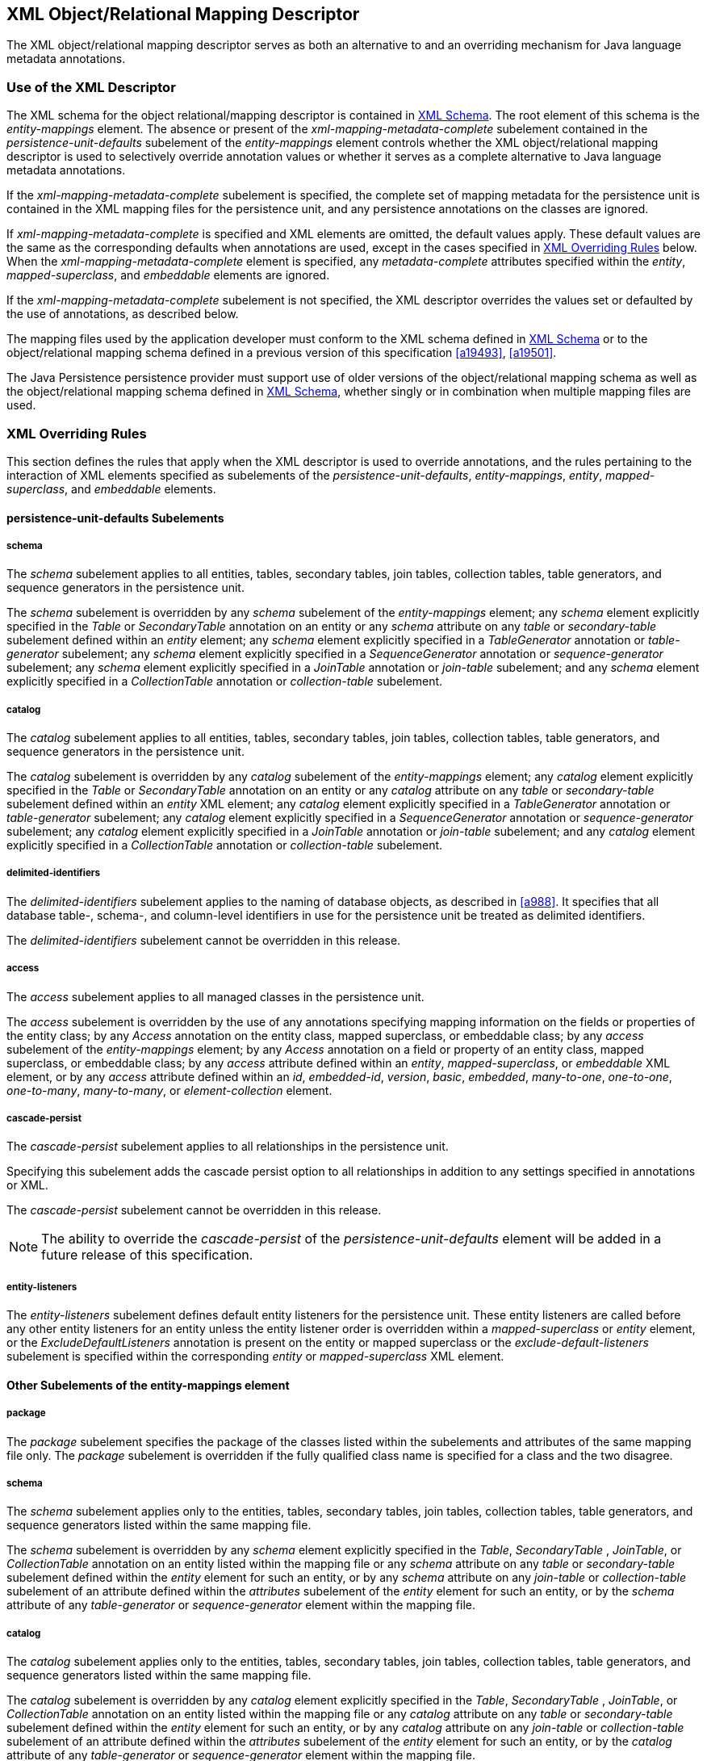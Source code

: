 //
// Copyright (c) 2017, 2020 Contributors to the Eclipse Foundation
//

== XML Object/Relational Mapping Descriptor [[a16944]]

The XML object/relational mapping descriptor
serves as both an alternative to and an overriding mechanism for Java
language metadata annotations.

=== Use of the XML Descriptor

The XML schema for the object
relational/mapping descriptor is contained in <<a17175>>. The root element of this
schema is the _entity-mappings_ element. The absence or present of the
_xml-mapping-metadata-complete_ subelement contained in the
_persistence-unit-defaults_ subelement of the _entity-mappings_ element
controls whether the XML object/relational mapping descriptor is used to
selectively override annotation values or whether it serves as a
complete alternative to Java language metadata annotations.

If the _xml-mapping-metadata-complete_
subelement is specified, the complete set of mapping metadata for the
persistence unit is contained in the XML mapping files for the
persistence unit, and any persistence annotations on the classes are
ignored.

If _xml-mapping-metadata-complete_ is
specified and XML elements are omitted, the default values apply. These
default values are the same as the corresponding defaults when
annotations are used, except in the cases specified in <<a16953>> below. When the
_xml-mapping-metadata-complete_ element is specified, any
_metadata-complete_ attributes specified within the _entity_,
_mapped-superclass_, and _embeddable_ elements are ignored.

If the _xml-mapping-metadata-complete_
subelement is not specified, the XML descriptor overrides the values set
or defaulted by the use of annotations, as described below.

The mapping files used by the application
developer must conform to the XML schema defined in <<a17175>> or to the object/relational
mapping schema defined in a previous version of this specification
<<a19493>>, <<a19501>>.

The Java Persistence persistence provider
must support use of older versions of the object/relational mapping
schema as well as the object/relational mapping schema defined in
<<a17175>>, whether singly or
in combination when multiple mapping files are used.

=== XML Overriding Rules [[a16953]]

This section defines the rules that apply
when the XML descriptor is used to override annotations, and the rules
pertaining to the interaction of XML elements specified as subelements
of the _persistence-unit-defaults_, _entity-mappings_, _entity_,
_mapped-superclass_, and _embeddable_ elements.

==== persistence-unit-defaults Subelements

===== schema

The _schema_ subelement applies to all
entities, tables, secondary tables, join tables, collection tables,
table generators, and sequence generators in the persistence unit.

The _schema_ subelement is overridden by any
_schema_ subelement of the _entity-mappings_ element; any _schema_
element explicitly specified in the _Table_ or _SecondaryTable_
annotation on an entity or any _schema_ attribute on any _table_ or
_secondary-table_ subelement defined within an _entity_ element; any
_schema_ element explicitly specified in a _TableGenerator_ annotation
or _table-generator_ subelement; any _schema_ element explicitly
specified in a _SequenceGenerator_ annotation or _sequence-generator_
subelement; any _schema_ element explicitly specified in a _JoinTable_
annotation or _join-table_ subelement; and any _schema_ element
explicitly specified in a _CollectionTable_ annotation or
_collection-table_ subelement.

===== catalog

The _catalog_ subelement applies to all
entities, tables, secondary tables, join tables, collection tables,
table generators, and sequence generators in the persistence unit.

The _catalog_ subelement is overridden by any
_catalog_ subelement of the _entity-mappings_ element; any _catalog_
element explicitly specified in the _Table_ or _SecondaryTable_
annotation on an entity or any _catalog_ attribute on any _table_ or
_secondary-table_ subelement defined within an _entity_ XML element; any
_catalog_ element explicitly specified in a _TableGenerator_ annotation
or _table-generator_ subelement; any _catalog_ element explicitly
specified in a _SequenceGenerator_ annotation or _sequence-generator_
subelement; any _catalog_ element explicitly specified in a _JoinTable_
annotation or _join-table_ subelement; and any _catalog_ element
explicitly specified in a _CollectionTable_ annotation or
_collection-table_ subelement.

===== delimited-identifiers

The _delimited-identifiers_ subelement
applies to the naming of database objects, as described in <<a988>>. It
specifies that all database table-, schema-, and column-level
identifiers in use for the persistence unit be treated as delimited
identifiers.

The _delimited-identifiers_ subelement cannot
be overridden in this release.

===== access

The _access_ subelement applies to all
managed classes in the persistence unit.

The _access_ subelement is overridden by the
use of any annotations specifying mapping information on the fields or
properties of the entity class; by any _Access_ annotation on the entity
class, mapped superclass, or embeddable class; by any _access_
subelement of the _entity-mappings_ element; by any _Access_ annotation
on a field or property of an entity class, mapped superclass, or
embeddable class; by any _access_ attribute defined within an _entity_,
_mapped-superclass_, or _embeddable_ XML element, or by any _access_
attribute defined within an _id_, _embedded-id_, _version_, _basic_,
_embedded_, _many-to-one_, _one-to-one_, _one-to-many_,
_many-to-many_, or _element-collection_ element.

===== cascade-persist

The _cascade-persist_ subelement applies to
all relationships in the persistence unit.

Specifying this subelement adds the cascade
persist option to all relationships in addition to any settings
specified in annotations or XML.

The _cascade-persist_ subelement cannot be
overridden in this release.

[NOTE]
====
The ability to override the _cascade-persist_
of the _persistence-unit-defaults_ element will be added in a future
release of this specification.
====

===== entity-listeners

The _entity-listeners_ subelement defines
default entity listeners for the persistence unit. These entity
listeners are called before any other entity listeners for an entity
unless the entity listener order is overridden within a
_mapped-superclass_ or _entity_ element, or the
_ExcludeDefaultListeners_ annotation is present on the entity or mapped
superclass or the _exclude-default-listeners_ subelement is specified
within the corresponding _entity_ or _mapped-superclass_ XML element.

==== Other Subelements of the entity-mappings element

===== package

The _package_ subelement specifies the
package of the classes listed within the subelements and attributes of
the same mapping file only. The _package_ subelement is overridden if
the fully qualified class name is specified for a class and the two
disagree.

===== schema

The _schema_ subelement applies only to the
entities, tables, secondary tables, join tables, collection tables,
table generators, and sequence generators listed within the same mapping
file.

The _schema_ subelement is overridden by any
_schema_ element explicitly specified in the _Table_, _SecondaryTable_
, _JoinTable_, or _CollectionTable_ annotation on an entity listed
within the mapping file or any _schema_ attribute on any _table_ or
_secondary-table_ subelement defined within the _entity_ element for
such an entity, or by any _schema_ attribute on any _join-table_ or
_collection-table_ subelement of an attribute defined within the
_attributes_ subelement of the _entity_ element for such an entity, or
by the _schema_ attribute of any _table-generator_ or
_sequence-generator_ element within the mapping file.

===== catalog

The _catalog_ subelement applies only to the
entities, tables, secondary tables, join tables, collection tables,
table generators, and sequence generators listed within the same mapping
file.

The _catalog_ subelement is overridden by any
_catalog_ element explicitly specified in the _Table_, _SecondaryTable_
, _JoinTable_, or _CollectionTable_ annotation on an entity listed
within the mapping file or any _catalog_ attribute on any _table_ or
_secondary-table_ subelement defined within the _entity_ element for
such an entity, or by any _catalog_ attribute on any _join-table_ or
_collection-table_ subelement of an attribute defined within the
_attributes_ subelement of the _entity_ element for such an entity, or
by the _catalog_ attribute of any _table-generator_ or
_sequence-generator_ element within the mapping file.

===== access

The _access_ subelement applies to the
managed classes listed within the same mapping file.

The _access_ subelement is overridden by the
use of any annotations specifying mapping information on the fields or
properties of the entity class; by any _Access_ annotation on the entity
class, mapped superclass, or embeddable class; by any _Access_
annotation on a field or property of an entity class, mapped superclass,
or embeddable class; by any _access_ attribute defined within an
_entity_, _mapped-superclass_, or _embeddable_ XML element, or by any
_access_ attribute defined within an _id_, _embedded-id_, _version_,
_basic_, _embedded_, _many-to-one_, _one-to-one_, _one-to-many_,
_many-to-many_, or _element-collection_ element.

===== sequence-generator

The generator defined by the
_sequence-generator_ subelement applies to the persistence unit. It is
undefined if multiple mapping files for the persistence unit contain
generators of the same name.

The generator defined is added to any
generators defined in annotations. If a generator of the same name is
defined in annotations, the generator defined by this subelement
overrides that definition.

===== table-generator

The generator defined by the
_table-generator_ subelement applies to the persistence unit. It is
undefined if multiple mapping files for the persistence unit contain
generators of the same name.

The generator defined is added to any
generators defined in annotations. If a generator of the same name is
defined in annotations, the generator defined by this subelement
overrides that definition.

===== named-query

The named query defined by the _named-query_
subelement applies to the persistence unit. It is undefined if multiple
mapping files for the persistence unit contain named queries of the same
name.

The named query defined is added to the named
queries defined in annotations. If a named query of the same name is
defined in annotations, the named query defined by this subelement
overrides that definition.

===== named-native-query

The named native query defined by the
_named-native-query_ subelement applies to the persistence unit. It is
undefined if multiple mapping files for the persistence unit contain
named queries of the same name.

The named native query defined is added to
the named native queries defined in annotations. If a named query of the
same name is defined in annotations, the named query defined by this
subelement overrides that definition.

===== named-stored-procedure-query

The named stored procedure query defined by
the _named-stored-procedure-query_ subelement applies to the persistence
unit. It is undefined if multiple mapping files for the persistence unit
contain named stored procedure queries of the same name.

The named stored procedure query defined is
added to the named stored procedure queries defined in annotations. If a
named stored procedure query of the same name is defined in annotations,
the named stored procedure query defined by this subelement overrides
that definition.

===== sql-result-set-mapping

The SQL result set mapping defined by the
_sql-result-set-mapping_ subelement applies to the persistence unit. It
is undefined if multiple mapping files for the persistence unit contain
SQL result set mappings of the same name.

The SQL result set mapping defined is added
to the SQL result set mappings defined in annotations. If a SQL result
set mapping of the same name is defined in annotations, the SQL result
set mapping defined by this subelement overrides that definition.

===== entity

The _entity_ subelement defines an entity of
the persistence unit. It is undefined if multiple mapping files for the
persistence unit contain entries for the same entity.

The entity class may or may not have been
annotated as _Entity_. The subelements and attributes of the _entity_
element override as specified in <<a17017>>.

===== mapped-superclass

The _mapped-superclass_ subelement defines a
mapped superclass of the persistence unit. It is undefined if multiple
mapping files for the persistence unit contain entries for the same
mapped superclass.

The mapped superclass may or may not have
been annotated as _MappedSuperclass_. The subelements and attributes of
the _mapped-superclass_ element override as specified in <<a17106>>.

===== embeddable

The _embeddable_ subelement defines an
embeddable class of the persistence unit. It is undefined if multiple
mapping files for the persistence unit contain entries for the same
embeddable class.

The _embeddable_ class may or may not have
been annotated as _Embeddable_. The subelements and attributes of the
_embeddable_ element override as specified in <<a17150>>.

===== converter

The converter defined by the _converter_
subelement applies to the persistence unit. It is undefined if multiple
mapping files for the persistence unit contain converters for the same
target type.

The converter defined is added to the
converters defined in annotations. If a converter for the same target
type is defined in annotations, the converter defined by this subelement
overrides that definition.

==== entity Subelements and Attributes [[a17017]]

These apply only to the entity for which they
are subelements or attributes, unless otherwise specified below.

===== metadata-complete

If the _metadata-complete_ attribute of the
_entity_ element is specified as _true_, any annotations on the entity
class (and its fields and properties) are ignored. When
_metadata-complete_ is specified as _true_ and XML attributes or
sub-elements of the _entity_ element are omitted, the default values for
those attributes and elements are applied.

===== access

The _access_ attribute defines the access
type for the entity. The _access_ attribute overrides any access type
specified by the _persistence-unit-defaults_ element or
_entity-mappings_ element for the given entity. The access type for a
field or property of the entity may be overridden by specifying by
overriding the mapping for that field or property using the appropriate
XML subelement, as described in <<a17082>> below.

Caution must be exercised in overriding an
access type that was specified or defaulted using annotations, as doing
so may cause applications to break.

===== cacheable

The _cacheable_ attribute defines whether the
entity should be cached or must not be cached when the
_shared-cache-mode_ element of the _persistence.xml_ file is specified
as _ENABLE_SELECTIVE_ or _DISABLE_SELECTIVE_. If the _Cacheable_
annotation was specified for the entity, its value is overridden by this
attribute. The value of the _cacheable_ attribute is inherited by
subclasses (unless otherwise overridden for a subclass by the
_Cacheable_ annotation or _cacheable_ XML attribute).

===== name

The name attribute defines the entity name.
The _name_ attribute overrides the value of the entity name defined by
the _name_ element of the _Entity_ annotation (whether explicitly
specified or defaulted). Caution must be exercised in overriding the
entity name, as doing so may cause applications to break.

===== table

The _table_ subelement overrides any _Table_
annotation (including defaulted _Table_ values) on the entity. If a
_table_ subelement is present, and attributes or subelements of that
_table_ subelement are not explicitly specified, their default values
are applied.

===== secondary-table

The _secondary-table_ subelement overrides
all _SecondaryTable_ and _SecondaryTables_ annotations (including
defaulted _SecondaryTable_ values) on the entity. If a _secondary-table_
subelement is present, and attributes or subelements of that _secondary_
- _table_ subelement are not explicitly specified, their default values
are applied.

===== primary-key-join-column

The _primary-key-join-column_ subelement of
the entity element specifies a primary key column that is used to join
the table of an entity subclass to the primary table for the entity when
the joined strategy is used. The _primary-key-join-column_ subelement
overrides all _PrimaryKeyJoinColumn_ and _PrimaryKeyJoinColumns_
annotations (including defaulted _PrimaryKeyJoinColumn_ values) on the
entity. If a _primary-key-join-column_ subelement is present, and
attributes or subelements of that _primary-key-join-column_ subelement
are not explicitly specified, their default values are applied.

===== id-class

The _id-class_ subelement overrides any
_IdClass_ annotation specified on the entity.

===== inheritance

The _inheritance_ subelement overrides any
_Inheritance_ annotation (including defaulted _Inheritance_ values) on
the entity. If an _inheritance_ subelement is present, and the
_strategy_ attribute is not explicitly specified, its default value is
applied.

This element applies to the entity and its
subclasses (unless otherwise overridden for a subclass by an annotation
or XML element).

Support for the combination of inheritance
strategies is not required by this specification. Portable applications
should use only a single inheritance strategy within an entity
hierarchy.

===== discriminator-value

The _discriminator-value_ subelement
overrides any _DiscriminatorValue_ annotations (including defaulted
_DiscriminatorValue_ values) on the entity.

===== discriminator-column

The _discriminator-column_ subelement
overrides any _DiscriminatorColumn_ annotation (including defaulted
_DiscriminatorColumn_ values) on the entity. If a _discriminator-column_
subelement is present, and attributes of that _discriminator-column_
subelement are not explicitly specified, their default values are
applied.

This element applies to the entity and its
subclasses (unless otherwise overridden for a subclass by an annotation
or XML element).

===== sequence-generator

The generator defined by the
_sequence-generator_ subelement is added to any generators defined in
annotations and any other generators defined in XML. If a generator of
the same name is defined in annotations, the generator defined by this
subelement overrides that definition. If a _sequence-generator_
subelement is present, and attributes or subelements of that
_sequence-generator_ subelement are not explicitly specified, their
default values are applied.

The generator defined by the
_sequence-generator_ subelement applies to the persistence unit. It is
undefined if multiple mapping files for the persistence unit contain
generators of the same name.

===== table-generator

The generator defined by the
_table-generator_ subelement is added to any generators defined in
annotations and any other generators defined in XML. If a generator of
the same name is defined in annotations, the generator defined by this
subelement overrides that definition. If a _table-generator_ subelement
is present, and attributes or subelements of that _table-generator_
subelement are not explicitly specified, their default values are
applied.

The generator defined by the
_table-generator_ subelement applies to the persistence unit. It is
undefined if multiple mapping files for the persistence unit contain
generators of the same name.

===== attribute-override

The _attribute-override_ subelement is
additive to any _AttributeOverride_ or _AttributeOverrides_ annotations
on the entity. It overrides any _AttributeOverride_ elements for the
same attribute name. If an _attribute-override_ subelement is present,
and attributes or subelements of that _attribute-override_ subelement
are not explicitly specified, their default values are applied.

===== association-override

The _association-override_ subelement is
additive to any _AssociationOverride_ or _AssociationOverrides a_
nnotations on the entity. It overrides any _AssociationOverride_
elements for the same attribute name. If an _association-override_
subelement is present, and attributes or subelements of that
_association-override_ subelement are not explicitly specified, their
default values are applied.

===== convert

The _convert_ subelement is additive to any
_Convert_ or _Converts_ annotations on the entity. It overrides any
_Convert_ annotation for the same attribute name. If a _convert_
subelement is present, and attributes or subelements of that _convert_
subelement are not explicitly specified, their default values are
applied.

===== named-entity-graph

The _named-entity-graph_ subelement is
additive to any _NamedEntityGraph_ annotations on the entity. It
overrides any _NamedEntityGraph_ annotation with the same name.

===== named-query

The named query defined by the _named-query_
subelement is added to any named queries defined in annotations, and any
other named queries defined in XML. If a named query of the same name is
defined in annotations, the named query defined by this subelement
overrides that definition. If a _named-query_ subelement is present, and
attributes or subelements of that _named-query_ subelement are not
explicitly specified, their default values are applied.

The named query defined by the _named-query_
subelement applies to the persistence unit. It is undefined if multiple
mapping files for the persistence unit contain named queries of the same
name.

===== named-native-query

The named query defined by the
_named-native-query_ subelement is added to any named queries defined in
annotations, and any other named queries defined in XML. If a named
query of the same name is defined in annotations, the named query
defined by this subelement overrides that definition. If a
_named-native-query_ subelement is present, and attributes or
subelements of that _named-native-query_ subelement are not explicitly
specified, their default values are applied.

The named native query defined by the
_named-native-query_ subelement applies to the persistence unit. It is
undefined if multiple mapping files for the persistence unit contain
named queries of the same name.

===== named-stored-procedure-query

The named stored procedure query defined by
the _named-stored-procedure-query_ subelement is added to any named
stored procedure queries defined in annotations, and any other named
stored procedure queries defined in XML. If a named stored procedure
query of the same name is defined in annotations, the named stored
procedure query defined by this subelement overrides that definition. If
a _named-stored-procedure-query_ subelement is present, and attributes
or subelements of that _named-stored-procedure-query_ subelement are not
explicitly specified, their default values are applied.

The named stored procedure query defined by
the _named-stored-procedure-query_ subelement applies to the persistence
unit. It is undefined if multiple mapping files for the persistence unit
contain named stored procedure queries of the same name.

===== sql-result-set-mapping

The SQL result set mapping defined by the
_sql-result-set-mapping_ is added to the SQL result set mappings defined
in annotations, and any other SQL result set mappings defined in XML. If
a SQL result set mapping of the same name is defined in annotations, the
SQL result set mapping defined by this subelement overrides that
definition. If a _sql-result-set-mapping_ subelement is present, and
attributes or subelements of that _sql-result-set-mapping_ subelement
are not explicitly specified, their default values are applied.

The SQL result set mapping defined by the
_sql-result-set-mapping_ subelement applies to the persistence unit. It
is undefined if multiple mapping files for the persistence unit contain
SQL result set mappings of the same name.

===== exclude-default-listeners

The _exclude-default-listeners_ subelement
applies whether or not the _ExcludeDefaultListeners_ annotation was
specified on the entity.

This element causes the default entity
listeners to be excluded for the entity and its subclasses.

===== exclude-superclass-listeners

The _exclude-superclass-listeners_ subelement
applies whether or not the _ExcludeSuperclassListeners_ annotation was
specified on the entity.

This element causes any superclass listeners
to be excluded for the entity and its subclasses.

===== entity-listeners

The _entity-listeners_ subelement overrides
any _EntityListeners_ annotation on the entity.

These listeners apply to the entity and its
subclasses unless otherwise excluded.

===== pre-persist, post-persist, pre-remove, post-remove, pre-update, post-update, post-load

These subelements override any lifecycle
callback methods defined by the corresponding annotations on the entity.

===== attributes [[a17082]]

The _attributes_ element groups the mapping
subelements for the fields and properties of the entity. It may be
sparsely populated to include only a subset of the fields and
properties. If the value of _metadata-complete_ is _true_, the
remainder of the attributes will be defaulted according to the default
rules. If _metadata-complete_ is not specified, or is _false_, the
mappings for only those properties and fields that are explicitly
specified will be overridden.

====== id

The _id_ subelement overrides the mapping for
the specified field or property. If an _id_ subelement is present, and
attributes or subelements of that _id_ subelement are not explicitly
specified, their default values are applied.

====== embedded-id

The _embedded-id_ subelement overrides the
mapping for the specified field or property. If an _embedded-id_
subelement is present, and attributes or subelements of that
_embedded-id_ subelement are not explicitly specified, their default
values are applied.

====== basic

The _basic_ subelement overrides the mapping
for the specified field or property. If a _basic_ subelement is present,
and attributes or subelements of that _basic_ subelement are not
explicitly specified, their default values are applied.

====== version

The _version_ subelement overrides the
mapping for the specified field or property. If a _version_ subelement
is present, and attributes or subelements of that _version_ subelement
are not explicitly specified, their default values are applied.

====== many-to-one

The _many-to-one_ subelement overrides the
mapping for the specified field or property. If a _many-to-one_
subelement is present, and attributes or subelements of that
_many-to-one_ subelement are not explicitly specified, their default
values are applied.

====== one-to-many

The _one-to-many_ subelement overrides the
mapping for the specified field or property. If a _one-to-many_
subelement is present, and attributes or subelements of that
_one-to-many_ subelement are not explicitly specified, their default
values are applied.

====== one-to-one

The _one-to-one_ subelement overrides the
mapping for the specified field or property. If a _one-to-one_
subelement is present, and attributes or subelements of that
_one-to-one_ subelement are not explicitly specified, their default
values are applied.

====== many-to-many

The _many-to-many_ subelement overrides the
mapping for the specified field or property. If a _many-to-many_
subelement is present, and attributes or subelements of that
_many-to-many_ subelement are not explicitly specified, their default
values are applied.

====== element-collection

The _element-collection_ subelement overrides
the mapping for the specified field or property. If an
_element-collection_ subelement is present, and attributes or
subelements of that _element-collection_ subelement are not explicitly
specified, their default values are applied.

====== embedded

The _embedded_ subelement overrides the
mapping for the specified field or property. If an _embedded_ subelement
is present, and attributes or subelements of that _embedded_ subelement
are not explicitly specified, their default values are applied.

====== transient

The _transient_ subelement overrides the
mapping for the specified field or property.

==== mapped-superclass Subelements and Attributes [[a17106]]

These apply only to the mapped-superclass for
which they are subelements or attributes, unless otherwise specified
below.

===== metadata-complete

If the _metadata-complete_ attribute of the
_mapped-superclass_ element is specified as _true_, any annotations on
the mapped superclass (and its fields and properties) are ignored. When
_metadata-complete_ is specified as _true_ and attributes or
sub-elements of the _mapped-superclass_ element are omitted, the default
values for those attributes and elements are applied.

===== access

The _access_ attribute defines the access
type for the mapped superclass. The _access_ attribute overrides any
access type specified by the _persistence-unit-defaults_ element or
_entity-mappings_ element for the given mapped superclass. The access
type for a field or property of the mapped superclass may be overridden
by specifying by overriding the mapping for that field or property using
the appropriate XML subelement, as described in <<a17126>> below.

Caution must be exercised in overriding an
access type that was specified or defaulted using annotations, as doing
so may cause applications to break.

===== id-class

The _id-class_ subelement overrides any
_IdClass_ annotation specified on the mapped superclass.

===== exclude-default-listeners

The _exclude-default-listeners_ subelement
applies whether or not the _ExcludeDefaultListeners_ annotation was
specified on the mapped superclass.

This element causes the default entity
listeners to be excluded for the mapped superclass and its subclasses.

===== exclude-superclass-listeners

The _exclude-superclass-listeners_ subelement
applies whether or not the _ExcludeSuperclassListeners_ annotation was
specified on the mapped superclass.

This element causes any superclass listeners
to be excluded for the mapped superclass and its subclasses.

===== entity-listeners

The _entity-listeners_ subelement overrides
any _EntityListeners_ annotation on the mapped superclass.

These listeners apply to the mapped
superclass and its subclasses unless otherwise excluded.

===== pre-persist, post-persist, pre-remove, post-remove, pre-update, post-update, post-load

These subelements override any lifecycle
callback methods defined by the corresponding annotations on the mapped
superclass.

===== [[a17126]]attributes

The _attributes_ element groups the mapping
subelements for the fields and properties defined by the mapped
superclass. It may be sparsely populated to include only a subset of the
fields and properties. If the value of _metadata-complete_ is _true_,
the remainder of the attributes will be defaulted according to the
default rules. If _metadata-complete_ is not specified, or is _false_,
the mappings for only those properties and fields that are explicitly
specified will be overridden.

====== id

The _id_ subelement overrides the mapping for
the specified field or property. If an _id_ subelement is present, and
attributes or subelements of that _id_ subelement are not explicitly
specified, their default values are applied.

====== embedded-id

The _embedded-id_ subelement overrides the
mapping for the specified field or property. If an _embedded-id_
subelement is present, and attributes or subelements of that
_embedded-id_ subelement are not explicitly specified, their default
values are applied.

====== basic

The _basic_ subelement overrides the mapping
for the specified field or property. If a _basic_ subelement is present,
and attributes or subelements of that _basic_ subelement are not
explicitly specified, their default values are applied.

====== version

The _version_ subelement overrides the
mapping for the specified field or property. If a _version_ subelement
is present, and attributes or subelements of that _version_ subelement
are not explicitly specified, their default values are applied.

====== many-to-one

The _many-to-one_ subelement overrides the
mapping for the specified field or property. If a _many-to-one_
subelement is present, and attributes or subelements of that
_many-to-one_ subelement are not explicitly specified, their default
values are applied.

====== one-to-many

The _one-to-many_ subelement overrides the
mapping for the specified field or property. If a _one-to-many_
subelement is present, and attributes or subelements of that
_one-to-many_ subelement are not explicitly specified, their default
values are applied.

====== one-to-one

The _one-to-one_ subelement overrides the
mapping for the specified field or property. If a _one-to-one_
subelement is present, and attributes or subelements of that
_one-to-one_ subelement are not explicitly specified, their default
values are applied.

====== many-to-many

The _many-to-many_ subelement overrides the
mapping for the specified field or property. If a _many-to-many_
subelement is present, and attributes or subelements of that
_many-to-many_ subelement are not explicitly specified, their default
values are applied.

====== element-collection

The _element-collection_ subelement overrides
the mapping for the specified field or property. If an
_element-collection_ subelement is present, and attributes or
subelements of that _element-collection_ subelement are not explicitly
specified, their default values are applied.

====== embedded

The _embedded_ subelement overrides the
mapping for the specified field or property. If an _embedded_ subelement
is present, and attributes or subelements of that _embedded_ subelement
are not explicitly specified, their default values are applied.

====== transient

The _transient_ subelement overrides the
mapping for the specified field or property.

==== embeddable Subelements and Attributes [[a17150]]

These apply only to the embeddable for which
they are subelements or attributes.

===== metadata-complete

If the _metadata-complete_ attribute of the
_embeddable_ element is specified as _true_, any annotations on the
embeddable class (and its fields and properties) are ignored. When
_metadata-complete_ is specified as _true_ and attributes and
sub-elements of the _embeddable_ element are omitted, the default values
for those attributes and elements are applied.

===== access

The _access_ attribute defines the access
type for the embeddable class. The _access_ attribute overrides any
access type specified by the _persistence-unit-defaults_ element or
_entity-mappings_ element for the given embeddable class. The access
type for a field or property of the embeddable class may be overridden
by specifying by overriding the mapping for that field or property using
the appropriate XML subelement, as described in <<a17157>> below.

Caution must be exercised in overriding an
access type that was specified or defaulted using annotations, as doing
so may cause applications to break.

===== attributes [[a17157]]

The _attributes_ element groups the mapping
subelements for the fields and properties defined by the embeddable
class. It may be sparsely populated to include only a subset of the
fields and properties. If the value of _metadata-complete_ is _true_,
the remainder of the attributes will be defaulted according to the
default rules. If _metadata-complete_ is not specified, or is _false_,
the mappings for only those properties and fields that are explicitly
specified will be overridden.

====== basic

The _basic_ subelement overrides the mapping
for the specified field or property. If a _basic_ subelement is present,
and attributes or subelements of that _basic_ subelement are not
explicitly specified, their default values are applied.

====== many-to-one

The _many-to-one_ subelement overrides the
mapping for the specified field or property. If a _many-to-one_
subelement is present, and attributes or subelements of that
_many-to-one_ subelement are not explicitly specified, their default
values are applied.

====== one-to-many

The _one-to-many_ subelement overrides the
mapping for the specified field or property. If a _one-to-many_
subelement is present, and attributes or subelements of that
_one-to-many_ subelement are not explicitly specified, their default
values are applied.

====== one-to-one

The _one-to-one_ subelement overrides the
mapping for the specified field or property. If a _one-to-one_
subelement is present, and attributes or subelements of that
_one-to-one_ subelement are not explicitly specified, their default
values are applied.

====== many-to-many

The _many-to-many_ subelement overrides the
mapping for the specified field or property. If a _many-to-many_
subelement is present, and attributes or subelements of that
_many-to-many_ subelement are not explicitly specified, their default
values are applied.

====== element-collection

The _element-collection_ subelement overrides
the mapping for the specified field or property. If an
_element-collection_ subelement is present, and attributes or
subelements of that _element-collection_ subelement are not explicitly
specified, their default values are applied.

====== embedded

The _embedded_ subelement overrides the
mapping for the specified field or property. If an _embedded_ subelement
is present, and attributes or subelements of that _embedded_ subelement
are not explicitly specified, their default values are applied.

====== transient

The _transient_ subelement overrides the
mapping for the specified field or property.

=== XML Schema [[a17175]]

This section provides the XML
object/relational mapping schema for use with the persistence API.

[source,xml]
----
<?xml version="1.0" encoding="UTF-8"?>

<!-- persistence.xml schema -->
<xsd:schema targetNamespace="https://xmlns.jakarta.ee/xml/ns/persistence"
  xmlns:xsd="http://www.w3.org/2001/XMLSchema"
  xmlns:persistence="https://xmlns.jakarta.ee/xml/ns/persistence"
  elementFormDefault="qualified"
  attributeFormDefault="unqualified"
  version="3.0">

  <xsd:annotation>
    <xsd:documentation>
      @(#)persistence_3_0.xsd 3.0  February 10, 2020
    </xsd:documentation>
  </xsd:annotation>

  <xsd:annotation>
    <xsd:documentation>

  Copyright (c) 2008, 2020 Oracle and/or its affiliates. All rights reserved.

  This program and the accompanying materials are made available under the
  terms of the Eclipse Public License v. 2.0 which is available at
  http://www.eclipse.org/legal/epl-2.0,
  or the Eclipse Distribution License v. 1.0 which is available at
  http://www.eclipse.org/org/documents/edl-v10.php.

  SPDX-License-Identifier: EPL-2.0 OR BSD-3-Clause

    </xsd:documentation>
  </xsd:annotation>

   <xsd:annotation>
     <xsd:documentation><![CDATA[

     This is the XML Schema for the persistence configuration file.
     The file must be named "META-INF/persistence.xml" in the
     persistence archive.

     Persistence configuration files must indicate
     the persistence schema by using the persistence namespace:

     https://xmlns.jakarta.ee/xml/ns/persistence

     and indicate the version of the schema by
     using the version element as shown below:

      <persistence xmlns="https://xmlns.jakarta.ee/xml/ns/persistence"
        xmlns:xsi="http://www.w3.org/2001/XMLSchema-instance"
        xsi:schemaLocation="https://xmlns.jakarta.ee/xml/ns/persistence
          https://xmlns.jakarta.ee/xml/ns/persistence/persistence_3_0.xsd"
        version="3.0">
          ...
      </persistence>

    ]]></xsd:documentation>
  </xsd:annotation>

  <xsd:simpleType name="versionType">
    <xsd:restriction base="xsd:token">
      <xsd:pattern value="[0-9]+(\.[0-9]+)*"/>
    </xsd:restriction>
  </xsd:simpleType>

  <!-- **************************************************** -->

  <xsd:element name="persistence">
    <xsd:complexType>
      <xsd:sequence>

        <!-- **************************************************** -->

        <xsd:element name="persistence-unit"
                     minOccurs="1" maxOccurs="unbounded">
          <xsd:complexType>
            <xsd:annotation>
              <xsd:documentation>

                Configuration of a persistence unit.

              </xsd:documentation>
            </xsd:annotation>
            <xsd:sequence>

            <!-- **************************************************** -->

              <xsd:element name="description" type="xsd:string"
                           minOccurs="0">
                <xsd:annotation>
                  <xsd:documentation>

                    Description of this persistence unit.

                  </xsd:documentation>
                </xsd:annotation>
              </xsd:element>

              <!-- **************************************************** -->

              <xsd:element name="provider" type="xsd:string"
                           minOccurs="0">
                <xsd:annotation>
                  <xsd:documentation>

                    Provider class that supplies EntityManagers for this
                    persistence unit.

                  </xsd:documentation>
                </xsd:annotation>
              </xsd:element>

              <!-- **************************************************** -->

              <xsd:element name="jta-data-source" type="xsd:string"
                           minOccurs="0">
                <xsd:annotation>
                  <xsd:documentation>

                    The container-specific name of the JTA datasource to use.

                  </xsd:documentation>
                </xsd:annotation>
              </xsd:element>

              <!-- **************************************************** -->

              <xsd:element name="non-jta-data-source" type="xsd:string"
                           minOccurs="0">
                <xsd:annotation>
                  <xsd:documentation>

                    The container-specific name of a non-JTA datasource to use.

                  </xsd:documentation>
                </xsd:annotation>
              </xsd:element>

              <!-- **************************************************** -->

              <xsd:element name="mapping-file" type="xsd:string"
                           minOccurs="0" maxOccurs="unbounded">
                <xsd:annotation>
                  <xsd:documentation>

                    File containing mapping information. Loaded as a resource
                    by the persistence provider.

                  </xsd:documentation>
                </xsd:annotation>
              </xsd:element>

              <!-- **************************************************** -->

              <xsd:element name="jar-file" type="xsd:string"
                           minOccurs="0" maxOccurs="unbounded">
                <xsd:annotation>
                  <xsd:documentation>

                    Jar file that is to be scanned for managed classes.

                  </xsd:documentation>
                </xsd:annotation>
              </xsd:element>

              <!-- **************************************************** -->

              <xsd:element name="class" type="xsd:string"
                           minOccurs="0" maxOccurs="unbounded">
                <xsd:annotation>
                  <xsd:documentation>

                    Managed class to be included in the persistence unit and
                    to scan for annotations.  It should be annotated
                    with either @Entity, @Embeddable or @MappedSuperclass.

                  </xsd:documentation>
                </xsd:annotation>
              </xsd:element>

              <!-- **************************************************** -->

              <xsd:element name="exclude-unlisted-classes" type="xsd:boolean"
                           default="true" minOccurs="0">
                <xsd:annotation>
                  <xsd:documentation>

                    When set to true then only listed classes and jars will
                    be scanned for persistent classes, otherwise the
                    enclosing jar or directory will also be scanned.
                    Not applicable to Java SE persistence units.

                  </xsd:documentation>
                </xsd:annotation>
              </xsd:element>

              <!-- **************************************************** -->

              <xsd:element name="shared-cache-mode"
                           type="persistence:persistence-unit-caching-type"
                           minOccurs="0">
                <xsd:annotation>
                  <xsd:documentation>

                    Defines whether caching is enabled for the
                    persistence unit if caching is supported by the
                    persistence provider. When set to ALL, all entities
                    will be cached. When set to NONE, no entities will
                    be cached. When set to ENABLE_SELECTIVE, only entities
                    specified as cacheable will be cached. When set to
                    DISABLE_SELECTIVE, entities specified as not cacheable
                    will not be cached. When not specified or when set to
                    UNSPECIFIED, provider defaults may apply.

                  </xsd:documentation>
                </xsd:annotation>
              </xsd:element>

              <!-- **************************************************** -->

              <xsd:element name="validation-mode"
                           type="persistence:persistence-unit-validation-mode-type"
                           minOccurs="0">
                <xsd:annotation>
                  <xsd:documentation>

                    The validation mode to be used for the persistence unit.

                  </xsd:documentation>
                </xsd:annotation>
              </xsd:element>


              <!-- **************************************************** -->

              <xsd:element name="properties" minOccurs="0">
                <xsd:annotation>
                  <xsd:documentation>

                    A list of standard and vendor-specific properties
                    and hints.

                  </xsd:documentation>
                </xsd:annotation>
                <xsd:complexType>
                  <xsd:sequence>
                    <xsd:element name="property"
                                 minOccurs="0" maxOccurs="unbounded">
                      <xsd:annotation>
                        <xsd:documentation>
                          A name-value pair.
                        </xsd:documentation>
                      </xsd:annotation>
                      <xsd:complexType>
                        <xsd:attribute name="name" type="xsd:string"
                                       use="required"/>
                        <xsd:attribute name="value" type="xsd:string"
                                       use="required"/>
                      </xsd:complexType>
                    </xsd:element>
                  </xsd:sequence>
                </xsd:complexType>
              </xsd:element>

            </xsd:sequence>

            <!-- **************************************************** -->

            <xsd:attribute name="name" type="xsd:string" use="required">
              <xsd:annotation>
                <xsd:documentation>

                  Name used in code to reference this persistence unit.

                </xsd:documentation>
              </xsd:annotation>
            </xsd:attribute>

            <!-- **************************************************** -->

            <xsd:attribute name="transaction-type"
                           type="persistence:persistence-unit-transaction-type">
              <xsd:annotation>
                <xsd:documentation>

                  Type of transactions used by EntityManagers from this
                  persistence unit.

                </xsd:documentation>
              </xsd:annotation>
            </xsd:attribute>

          </xsd:complexType>
        </xsd:element>
      </xsd:sequence>
      <xsd:attribute name="version" type="persistence:versionType"
                     fixed="3.0" use="required"/>
    </xsd:complexType>
  </xsd:element>

  <!-- **************************************************** -->

  <xsd:simpleType name="persistence-unit-transaction-type">
    <xsd:annotation>
      <xsd:documentation>

        public enum PersistenceUnitTransactionType {JTA, RESOURCE_LOCAL};

      </xsd:documentation>
    </xsd:annotation>
    <xsd:restriction base="xsd:token">
      <xsd:enumeration value="JTA"/>
      <xsd:enumeration value="RESOURCE_LOCAL"/>
    </xsd:restriction>
  </xsd:simpleType>

<!-- **************************************************** -->

  <xsd:simpleType name="persistence-unit-caching-type">
    <xsd:annotation>
      <xsd:documentation>

        public enum SharedCacheMode { ALL, NONE, ENABLE_SELECTIVE, DISABLE_SELECTIVE, UNSPECIFIED};

      </xsd:documentation>
    </xsd:annotation>
    <xsd:restriction base="xsd:token">
      <xsd:enumeration value="ALL"/>
      <xsd:enumeration value="NONE"/>
      <xsd:enumeration value="ENABLE_SELECTIVE"/>
      <xsd:enumeration value="DISABLE_SELECTIVE"/>
      <xsd:enumeration value="UNSPECIFIED"/>
    </xsd:restriction>
  </xsd:simpleType>

<!-- **************************************************** -->

  <xsd:simpleType name="persistence-unit-validation-mode-type">
    <xsd:annotation>
      <xsd:documentation>

        public enum ValidationMode { AUTO, CALLBACK, NONE};

      </xsd:documentation>
    </xsd:annotation>
    <xsd:restriction base="xsd:token">
      <xsd:enumeration value="AUTO"/>
      <xsd:enumeration value="CALLBACK"/>
      <xsd:enumeration value="NONE"/>
    </xsd:restriction>
  </xsd:simpleType>

</xsd:schema>
----